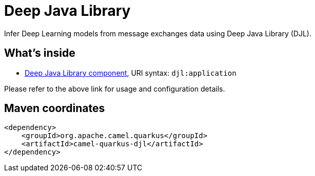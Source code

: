 // Do not edit directly!
// This file was generated by camel-quarkus-maven-plugin:update-extension-doc-page
[id="extensions-djl"]
= Deep Java Library
:linkattrs:
:cq-artifact-id: camel-quarkus-djl
:cq-native-supported: false
:cq-status: Preview
:cq-status-deprecation: Preview
:cq-description: Infer Deep Learning models from message exchanges data using Deep Java Library (DJL).
:cq-deprecated: false
:cq-jvm-since: 1.1.0
:cq-native-since: n/a

ifeval::[{doc-show-badges} == true]
[.badges]
[.badge-key]##JVM since##[.badge-supported]##1.1.0## [.badge-key]##Native##[.badge-unsupported]##unsupported##
endif::[]

Infer Deep Learning models from message exchanges data using Deep Java Library (DJL).

[id="extensions-djl-whats-inside"]
== What's inside

* xref:{cq-camel-components}::djl-component.adoc[Deep Java Library component], URI syntax: `djl:application`

Please refer to the above link for usage and configuration details.

[id="extensions-djl-maven-coordinates"]
== Maven coordinates

[source,xml]
----
<dependency>
    <groupId>org.apache.camel.quarkus</groupId>
    <artifactId>camel-quarkus-djl</artifactId>
</dependency>
----
ifeval::[{doc-show-user-guide-link} == true]
Check the xref:user-guide/index.adoc[User guide] for more information about writing Camel Quarkus applications.
endif::[]
